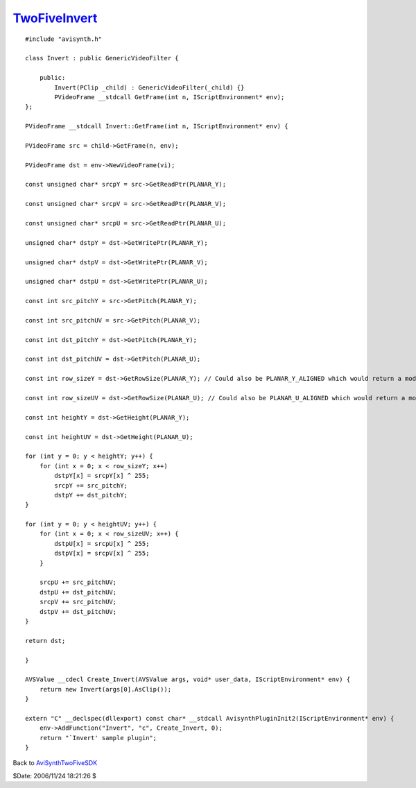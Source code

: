 
`TwoFiveInvert`_
================

::

    #include "avisynth.h"

    class Invert : public GenericVideoFilter {

        public:
            Invert(PClip _child) : GenericVideoFilter(_child) {}
            PVideoFrame __stdcall GetFrame(int n, IScriptEnvironment* env);
    };

    PVideoFrame __stdcall Invert::GetFrame(int n, IScriptEnvironment* env) {

    PVideoFrame src = child->GetFrame(n, env);

    PVideoFrame dst = env->NewVideoFrame(vi);

    const unsigned char* srcpY = src->GetReadPtr(PLANAR_Y);

    const unsigned char* srcpV = src->GetReadPtr(PLANAR_V);

    const unsigned char* srcpU = src->GetReadPtr(PLANAR_U);

    unsigned char* dstpY = dst->GetWritePtr(PLANAR_Y);

    unsigned char* dstpV = dst->GetWritePtr(PLANAR_V);

    unsigned char* dstpU = dst->GetWritePtr(PLANAR_U);

    const int src_pitchY = src->GetPitch(PLANAR_Y);

    const int src_pitchUV = src->GetPitch(PLANAR_V);

    const int dst_pitchY = dst->GetPitch(PLANAR_Y);

    const int dst_pitchUV = dst->GetPitch(PLANAR_U);

    const int row_sizeY = dst->GetRowSize(PLANAR_Y); // Could also be PLANAR_Y_ALIGNED which would return a mod16 rowsize

    const int row_sizeUV = dst->GetRowSize(PLANAR_U); // Could also be PLANAR_U_ALIGNED which would return a mod8 rowsize

    const int heightY = dst->GetHeight(PLANAR_Y);

    const int heightUV = dst->GetHeight(PLANAR_U);

    for (int y = 0; y < heightY; y++) {
        for (int x = 0; x < row_sizeY; x++)
            dstpY[x] = srcpY[x] ^ 255;
            srcpY += src_pitchY;
            dstpY += dst_pitchY;
    }

    for (int y = 0; y < heightUV; y++) {
        for (int x = 0; x < row_sizeUV; x++) {
            dstpU[x] = srcpU[x] ^ 255;
            dstpV[x] = srcpV[x] ^ 255;
        }

        srcpU += src_pitchUV;
        dstpU += dst_pitchUV;
        srcpV += src_pitchUV;
        dstpV += dst_pitchUV;
    }

    return dst;

    }

    AVSValue __cdecl Create_Invert(AVSValue args, void* user_data, IScriptEnvironment* env) {
        return new Invert(args[0].AsClip());
    }

    extern "C" __declspec(dllexport) const char* __stdcall AvisynthPluginInit2(IScriptEnvironment* env) {
        env->AddFunction("Invert", "c", Create_Invert, 0);
        return "`Invert' sample plugin";
    }

Back to `AviSynthTwoFiveSDK`_

$Date: 2006/11/24 18:21:26 $

.. _TwoFiveInvert: http://www.avisynth.org/TwoFiveInvert
.. _AviSynthTwoFiveSDK: AviSynthTwoFiveSDK.rst
